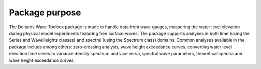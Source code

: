 .. highlight:: shell

===============
Package purpose
===============

The Deltares Wave Toolbox package is made to handle data from wave gauges, measuring the water level elevation during physical model experiments featuring free surface waves. The package supports analyses in both time (using the Series and WaveHeights classes) and spectral (using the Spectrum class) domains. Common analyses available in the package include among others: zero-crossing analysis, wave height exceedance curves, converting water level elevation time series to variance density spectrum and vice versa, spectral wave parameters, theoretical spectra and wave height exceedance curves.
